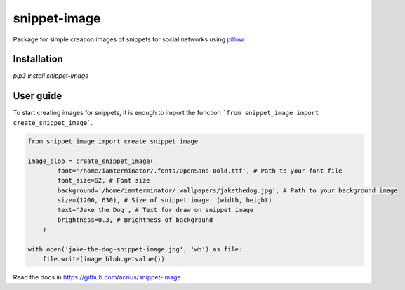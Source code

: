 ============================
snippet-image
============================

Package for simple creation images of snippets for social networks using pillow_.

.. _pillow: https://pillow.readthedocs.io/en/stable/

Installation
---------------------------

`pip3 install snippet-image`

User guide
---------------------------

To start creating images for snippets, it is enough to import the function ```from snippet_image import create_snippet_image```.

.. code-block:: python

    from snippet_image import create_snippet_image

    image_blob = create_snippet_image(
            font='/home/iamterminator/.fonts/OpenSans-Bold.ttf', # Path to your font file
            font_size=62, # Font size
            background='/home/iamterminator/.wallpapers/jakethedog.jpg', # Path to your background image
            size=(1200, 630), # Size of snippet image. (width, height)
            text='Jake the Dog', # Text for draw on snippet image
            brightness=0.3, # Brightness of background
        )

    with open('jake-the-dog-snippet-image.jpg', 'wb') as file:
        file.write(image_blob.getvalue())

Read the docs in https://github.com/acrius/snippet-image.

